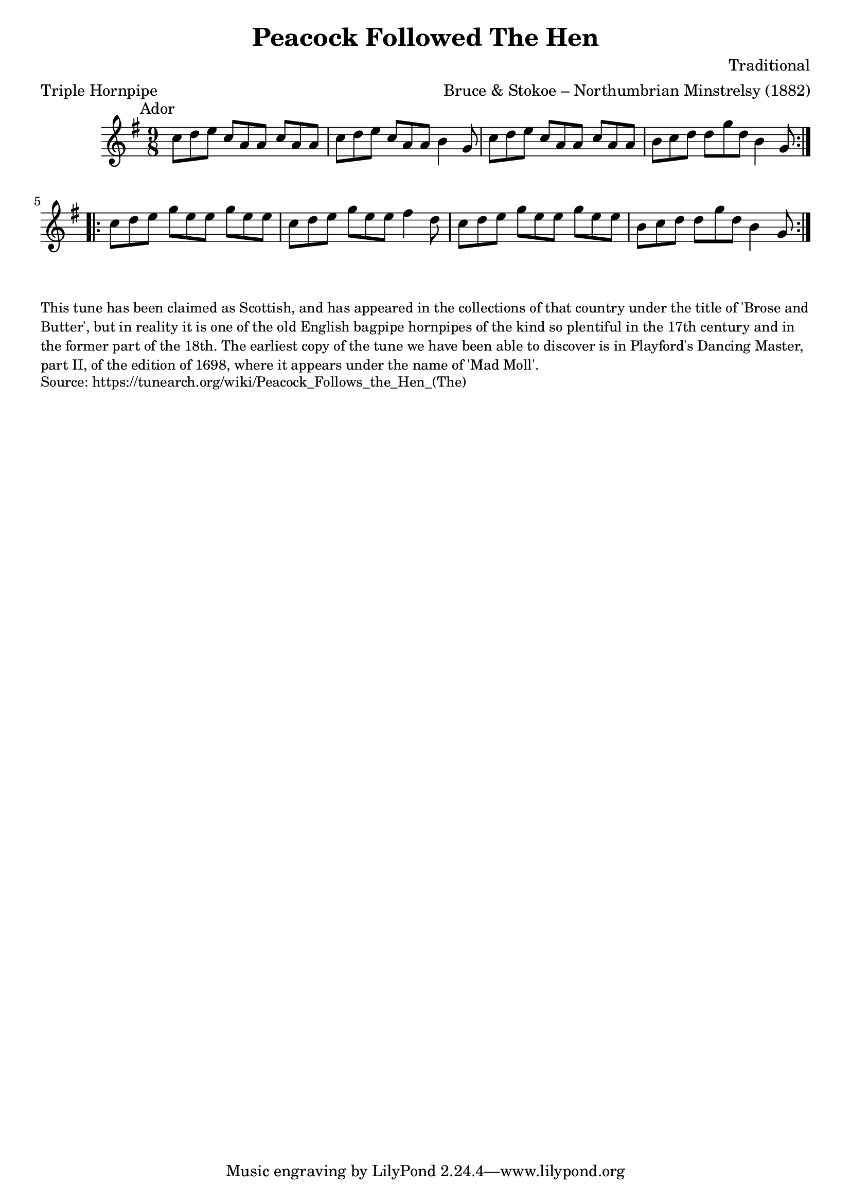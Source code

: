 \version "2.20.0"
\language "english"

\paper {
  print-all-headers = ##t
}


\score {
  \header {
    arranger = "Bruce & Stokoe – Northumbrian Minstrelsy (1882)"
    composer = "Traditional"
    origin = "Northumberland, England, Scotland"
    meter = "Triple Hornpipe"
    title = "Peacock Followed The Hen"
  }

  \relative c'' {
    \time 9/8
    \key a \dorian
    \mark \markup \normalsize { Ador }

    \repeat volta 2 {
      c8 d8 e8 c a a c a a |
      c8 d8 e8 c a a b4 g8 |
      c8 d8 e8 c a a c a a |
      b8 c8 d8 d g d b4 g8 |
    }

    \repeat volta 2 {
      c8 d8 e8 g e e g e e |
      c8 d8 e8 g e e fs4 d8 |
      c8 d8 e8 g e e g e e |
      b8 c8 d8 d g d b4 g8 |
    }
  }
}

\markup \smaller \wordwrap {
  This tune has been claimed as Scottish, and has appeared in the collections of that country under the title of 'Brose and Butter', but in reality it is one of the old English bagpipe hornpipes of the kind so plentiful in the 17th century and in the former part of the 18th. The earliest copy of the tune we have been able to discover is in Playford's Dancing Master, part II, of the edition of 1698, where it appears under the name of 'Mad Moll'.
}
\markup \smaller \wordwrap { Source: https://tunearch.org/wiki/Peacock_Follows_the_Hen_(The) }
